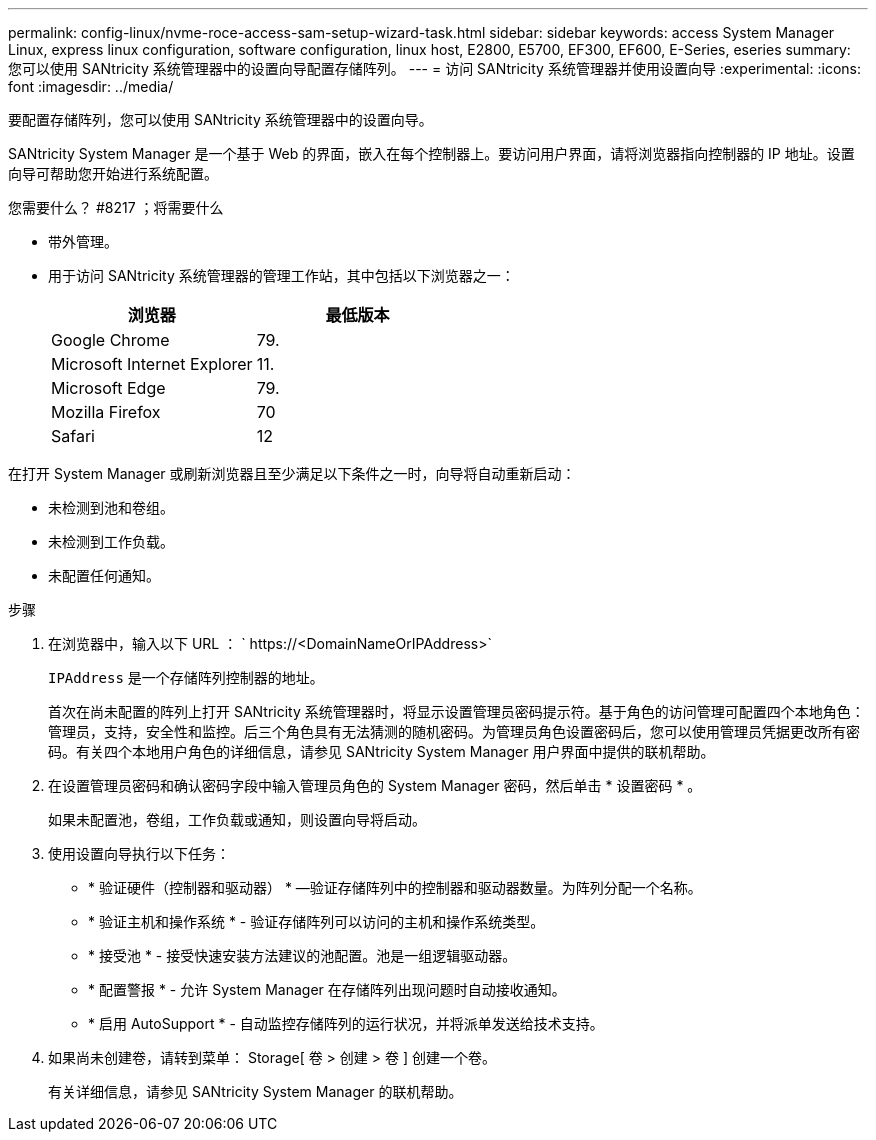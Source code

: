 ---
permalink: config-linux/nvme-roce-access-sam-setup-wizard-task.html 
sidebar: sidebar 
keywords: access System Manager Linux, express linux configuration, software configuration, linux host, E2800, E5700, EF300, EF600, E-Series, eseries 
summary: 您可以使用 SANtricity 系统管理器中的设置向导配置存储阵列。 
---
= 访问 SANtricity 系统管理器并使用设置向导
:experimental: 
:icons: font
:imagesdir: ../media/


[role="lead"]
要配置存储阵列，您可以使用 SANtricity 系统管理器中的设置向导。

SANtricity System Manager 是一个基于 Web 的界面，嵌入在每个控制器上。要访问用户界面，请将浏览器指向控制器的 IP 地址。设置向导可帮助您开始进行系统配置。

.您需要什么？ #8217 ；将需要什么
* 带外管理。
* 用于访问 SANtricity 系统管理器的管理工作站，其中包括以下浏览器之一：
+
|===
| 浏览器 | 最低版本 


 a| 
Google Chrome
 a| 
79.



 a| 
Microsoft Internet Explorer
 a| 
11.



 a| 
Microsoft Edge
 a| 
79.



 a| 
Mozilla Firefox
 a| 
70



 a| 
Safari
 a| 
12

|===


在打开 System Manager 或刷新浏览器且至少满足以下条件之一时，向导将自动重新启动：

* 未检测到池和卷组。
* 未检测到工作负载。
* 未配置任何通知。


.步骤
. 在浏览器中，输入以下 URL ： ` +https://<DomainNameOrIPAddress>+`
+
`IPAddress` 是一个存储阵列控制器的地址。

+
首次在尚未配置的阵列上打开 SANtricity 系统管理器时，将显示设置管理员密码提示符。基于角色的访问管理可配置四个本地角色：管理员，支持，安全性和监控。后三个角色具有无法猜测的随机密码。为管理员角色设置密码后，您可以使用管理员凭据更改所有密码。有关四个本地用户角色的详细信息，请参见 SANtricity System Manager 用户界面中提供的联机帮助。

. 在设置管理员密码和确认密码字段中输入管理员角色的 System Manager 密码，然后单击 * 设置密码 * 。
+
如果未配置池，卷组，工作负载或通知，则设置向导将启动。

. 使用设置向导执行以下任务：
+
** * 验证硬件（控制器和驱动器） * —验证存储阵列中的控制器和驱动器数量。为阵列分配一个名称。
** * 验证主机和操作系统 * - 验证存储阵列可以访问的主机和操作系统类型。
** * 接受池 * - 接受快速安装方法建议的池配置。池是一组逻辑驱动器。
** * 配置警报 * - 允许 System Manager 在存储阵列出现问题时自动接收通知。
** * 启用 AutoSupport * - 自动监控存储阵列的运行状况，并将派单发送给技术支持。


. 如果尚未创建卷，请转到菜单： Storage[ 卷 > 创建 > 卷 ] 创建一个卷。
+
有关详细信息，请参见 SANtricity System Manager 的联机帮助。


